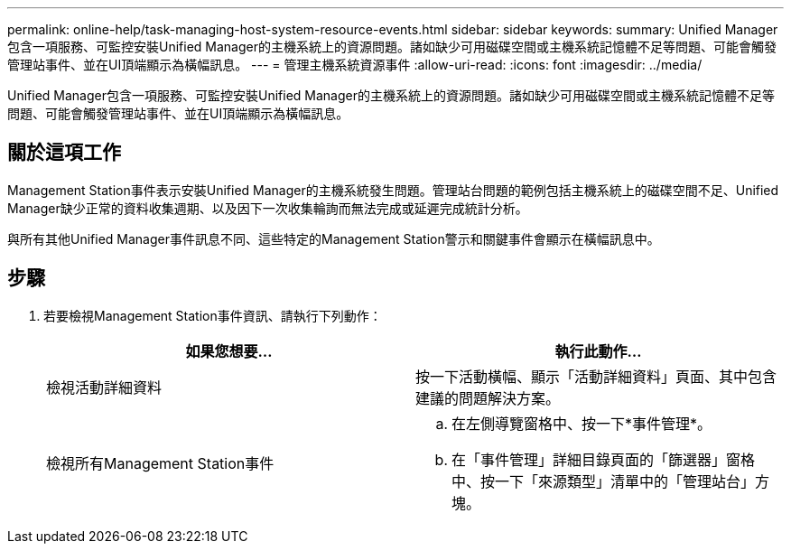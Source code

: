 ---
permalink: online-help/task-managing-host-system-resource-events.html 
sidebar: sidebar 
keywords:  
summary: Unified Manager包含一項服務、可監控安裝Unified Manager的主機系統上的資源問題。諸如缺少可用磁碟空間或主機系統記憶體不足等問題、可能會觸發管理站事件、並在UI頂端顯示為橫幅訊息。 
---
= 管理主機系統資源事件
:allow-uri-read: 
:icons: font
:imagesdir: ../media/


[role="lead"]
Unified Manager包含一項服務、可監控安裝Unified Manager的主機系統上的資源問題。諸如缺少可用磁碟空間或主機系統記憶體不足等問題、可能會觸發管理站事件、並在UI頂端顯示為橫幅訊息。



== 關於這項工作

Management Station事件表示安裝Unified Manager的主機系統發生問題。管理站台問題的範例包括主機系統上的磁碟空間不足、Unified Manager缺少正常的資料收集週期、以及因下一次收集輪詢而無法完成或延遲完成統計分析。

與所有其他Unified Manager事件訊息不同、這些特定的Management Station警示和關鍵事件會顯示在橫幅訊息中。



== 步驟

. 若要檢視Management Station事件資訊、請執行下列動作：
+
|===
| 如果您想要... | 執行此動作... 


 a| 
檢視活動詳細資料
 a| 
按一下活動橫幅、顯示「活動詳細資料」頁面、其中包含建議的問題解決方案。



 a| 
檢視所有Management Station事件
 a| 
.. 在左側導覽窗格中、按一下*事件管理*。
.. 在「事件管理」詳細目錄頁面的「篩選器」窗格中、按一下「來源類型」清單中的「管理站台」方塊。


|===


